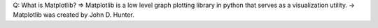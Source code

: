 Q: What is Matplotlib?
=> Matplotlib is a low level graph plotting library in python that serves as a visualization utility.
-> Matplotlib was created by John D. Hunter.